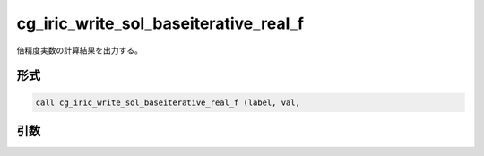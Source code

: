 cg_iric_write_sol_baseiterative_real_f
======================================

倍精度実数の計算結果を出力する。

形式
----
.. code-block:: fortran

   call cg_iric_write_sol_baseiterative_real_f (label, val,

引数
----

.. csv-table:: cg_iric_write_sol_baseiterative_real_f の引数
   :file: cg_iric_write_sol_baseiterative_real_f_args.csv
   :header-rows: 1

